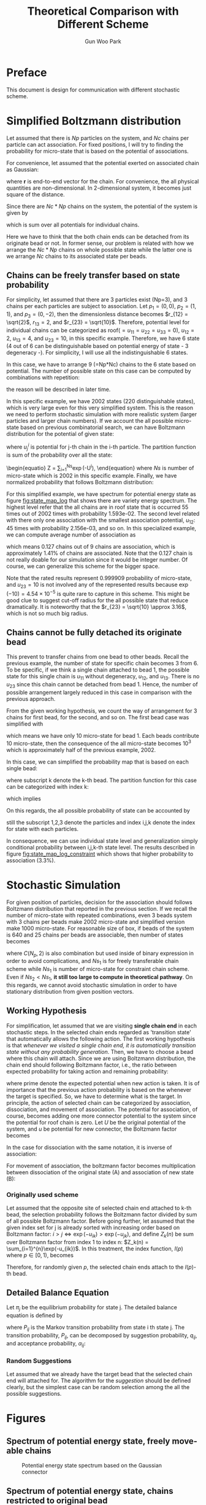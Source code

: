 #+TITLE: Theoretical Comparison with Different Scheme
#+AUTHOR: Gun Woo Park

* Preface
This document is design for communication with different stochastic scheme. 

* Simplified Boltzmann distribution
Let assumed that there is $Np$ particles on the system, and $Nc$ chains per particle can act association. For fixed positions, I will try to finding the probability for micro-state that is based on the potential of associations.

For convenience, let assumed that the potential exerted on associated chain as Gaussian:
\begin{equation}
u_G(\mathbf{r}) = \frac{N_D}{2}r^2,
\end{equation}
where $\mathbf{r}$ is end-to-end vector for the chain. For convenience, the all physical quantities are non-dimensional. In 2-dimensional system, it becomes just square of the distance.

Since there are $Nc*Np$ chains on the system, the potential of the system is given by
\begin{equation}
U = \sum_{i=1}^{Nc*Np}u_G,
\end{equation}
which is sum over all potentials for individual chains.

Here we have to think that the both chain ends can be detached from its originate bead or not. In former sense, our problem is related with how we arrange the $Nc*Np$ chains on whole possible state while the latter one is we arrange $Nc$ chains to its associated state per beads.

** Chains can be freely transfer based on state probability
For simplicity, let assumed that there are 3 particles exist (Np=3), and 3 chains per each particles are subject to association. Let $p_1 = (0, 0)$, $p_2 = (1, 1)$, and $p_3 = (0, -2)$, then the dimensionless distance becomes $r_{12} = \sqrt{2}$, $r_{13} = 2$, and $r_{23} = \sqrt{10}$. Therefore, potential level for individual chains can be categorized as roof($=u_{11}=u_{22}=u_{33} = 0$), $u_{12} = 2$, $u_{13} = 4$, and $u_{23} = 10$, in this specific example. Therefore, we have 6 state (4 out of 6 can be distinguishable based on potential energy of state - 3 degeneracy -). For simplicity, I will use all the indistinguishable 6 states.

In this case, we have to arrange 9 (=Np*Nc) chains to the 6 state based on potential. The number of possible state on this case can be computed by combinations with repetition:
\begin{equation}
\left(\left(\begin{array}{c} n \\ k \end{array}\right)\right) = \left(\begin{array}{c} n +k - 1 \\ k \end{array}\right) = \frac{(n+k-1)!}{k!(n-1)!},
\end{equation}
the reason will be described in later time.

In this specific example, we have 2002 states (220 distinguishable states), which is very large even for this very simplified system. This is the reason we need to perform stochastic simulation with more realistic system (larger particles and larger chain numbers). If we account the all possible micro-state based on previous combinatorial search, we can have Boltzmann distribution for the potential of given state:
\begin{equation}
P'^{i} = \exp(-U^{i})\qquad\textrm{with }U^{i} = \sum_{j=1}^{Nc*Np}u^{i}_{j},
\end{equation}
where $u^{i}_{j}$ is potential for j-th chain in the i-th particle. 
The partition function is sum of the probability over all the state:
\begin{equatio}
Z = \sum_{i=1}^{Ns}\exp(-U^{i}),
\end{equation}
where $Ns$ is number of micro-state which is 2002 in this specific example.
Finally, we have normalized probability that follows Boltzmann distribution:
\begin{equation}
P^{i} = P'^{i}/Z.
\end{equation}

For this simplified example, we have spectrum for potential energy state as figure [[fig:state_map_log]] that shows there are variety energy spectrum. The highest level refer that the all chains are in roof state that is occurred 55 times out of 2002 times with probability 1.593e-02. The second level related with there only one association with the smallest association potential, $u_{12}$: 45 times with probability 2.156e-03, and so on. In this specialized example, we can compute average number of association as
\begin{equation}
\langle NAS \rangle \approx 0*0.876263 + 1*(0.097028 + 0.023635) + 2*(0.002527 + 0.000454) = 0.127,
\end{equation}
which means 0.127 chains out of 9 chains are association, which is approximately 1.41% of chains are associated. Note that the 0.127 chain is not really doable for our simulation since it would be integer number. Of course, we can generalize this scheme for the bigger space. 

Note that the rated results represent 0.999909 probability of micro-state, and $u_{23}=10$ is not involved any of the represented results because $\exp(-10) = 4.54\times 10^{-5}$ is quite rare to capture in this scheme. This might be good clue to suggest cut-off radius for the all possible state that reduce dramatically. It is noteworthy that the $r_{23} = \sqrt{10} \approx 3.16$, which is not so much big radius. 


** Chains cannot be fully detached its originate bead
This prevent to transfer chains from one bead to other beads. Recall the previous example, the number of state for specific chain becomes 3 from 6. To be specific, if we think a single chain attached to bead 1, the possible state for this single chain is $u_{11}$ without degeneracy, $u_{12}$, and $u_{13}$. There is no $u_{23}$ since this chain cannot be detached from bead 1. Hence, the number of possible arrangement largely reduced in this case in comparison with the previous approach. 

From the given working hypothesis, we count the way of arrangement for 3 chains for first bead, for the second, and so on. The first bead case was simplified with
\begin{equation}
\left(\left(\begin{array}{c} 3 \\ 3\end{array}\right)\right) = \left(\begin{array}{c} 5 \\ 3\end{array}\right) = \frac{5!}{3!2!} = 10,
\end{equation}
which means we have only 10 micro-state for bead 1. Each beads contribute 10 micro-state, then the consequence of the all micro-state becomes $10^3$ which is approximately half of the previous example, 2002.

In this case, we can simplified the probability map that is based on each single bead:
\begin{equation}
P'^{i}_{k} = \exp(-U^{i}_{k}),
\end{equation}
where subscript k denote the k-th bead. 
The partition function for this case can be categorized with index k:
\begin{equation}
Z_{k} = \sum_{i=1}^{10}P'^{i}_{k},
\end{equation}
which implies
\begin{equation}
P^{i}_{k} = \exp(-U^{i}_{k})/Z_{k}.
\end{equation}
On this regards, the all possible probability of state can be accounted by
\begin{equation}
P^{(i,j,k)} = P^{i}_{1}\cdot P^{j}_{2} \cdot P^{k}_{3} \equiv \frac{\exp\left(-(U^{i}_1 + U^{j}_2 + U^{k}_3)\right)}{Z_1Z_2Z_3},
\end{equation}
still the subscript 1,2,3 denote the particles and index i,j,k denote the index for state with each particles.

In consequence, we can use individual state level and generalization simply conditional probability between i,j,k-th state level. The results described in figure [[fig:state_map_log_constraint]] which shows that higher probability to association (3.3%).


# Here is working hypothesis of this analysis:
# 1. Both chain ends cannot be detached from its originate bead: prevent the chain movement.
# 2. The probability of each beads independent to other beads: partitioning the overall complexity.


# \begin{equation}
# U = \sum_{i=1}^{Np}U^{i} \equiv \sum_{i=1}^{Np}\sum_{j=1}^{Nc}u_G^{i,j},
# \end{equation}
# where $u_G^{i,j}$ denote the chain index is $i,j$.


* Stochastic Simulation
For given position of particles, decision for the association should follows Boltzmann distribution that reported in the previous section. If we recall the number of micro-state with repeated combinations, even 3 beads system with 3 chains per beads make 2002 micro-state and simplified version make 1000 micro-state. For reasonable size of box, if beads of the system is 640 and 25 chains per beads are associable, then number of states becomes
\begin{align}
Ns_1 &= \left(\left(\begin{array}{c} C(N_p, 2) + N_p\\ N_cN_p \end{array}\right)\right) = \left(\left(\begin{array}{c} 205,120 \\ 16,000 \end{array}\right)\right) = \left(\begin{array}{c} 221,119 \\ 16,000\end{array}\right) = \frac{221,119!}{16,000!205,119!},  \\
Ns_2 &= \left(\left(\begin{array}{c} N_p + 1 \\ N_c\end{array}\right)\right)^{N_p} = \left(\left(\begin{array}{c} 641 \\ 25\end{array}\right)\right)^{640} = \left(\begin{array}{c} 665 \\ 25\end{array}\right)^{640} = \left(\frac{665!}{25!640!}\right)^{640},
\end{align}
where $C(N_p, 2)$ is also combination but used inside of binary expression in order to avoid complications, and $Ns_1$ is for freely transferable chain scheme while $Ns_1$ is number of micro-state for constraint chain scheme. Even if $Ns_2 < Ns_1$, *it still too large to compute in theoretical pathway*.
On this regards, we cannot avoid stochastic simulation in order to have stationary distribution from given position vectors.

** Working Hypothesis
For simplification, let assumed that we are visiting *single chain end* in each stochastic steps. In the selected chain ends regarded as 'transition state' that automatically allows the following action. The first working hypothesis is that /whenever we visited a single chain end, it is automatically transition state without any probability generation/. 
Then, we have to choose a bead where this chain will attach. Since we are using Boltzmann distribution, the chain end should following Boltzmann factor, i.e., the ratio between expected probability for taking action and remaining probability:
\begin{equation}
\frac{\exp(-U')}{\exp(-U)} = \exp(-(U'-U)),
\end{equation}
where prime denote the expected potential when new action is taken. It is of importance that the previous action probability is based on the whenever the target is specified. So, we have to determine what is the target. 
In principle, the action of selected chain can be categorized by association, dissociation, and movement of association. The potential for association, of course, becomes adding one more connector potential to the system since the potential for roof chain is zero. Let $U$ be the original potential of the system, and $u$ be potential for new connector, the Boltzmann factor becomes
\begin{equation}
\frac{\exp(-(U+u))}{\exp(-U)}=\exp(-u).
\end{equation}
In the case for dissociation with the same notation, it is inverse of association:
\begin{equation}
\frac{\exp(-U)}{\exp(-(U+u))} = \exp(u).
\end{equation}
For movement of association, the boltzmann factor becomes multiplication between dissociation of the original state (A) and association of new state (B):
\begin{equation}
\frac{\exp(-U)}{\exp(-(U+u_A))}\frac{\exp(-(U+u_B))}{\exp(-U)} = \exp(-(u_B - u_A)).
\end{equation}

*** Originally used scheme
Let assumed that the opposite site of selected chain end attached to k-th bead, the selection probability follows the Boltzmann factor divided by sum of all possible Boltzmann factor. Before going further, let assumed that the given index set for j is already sorted with increasing order based on Boltzmann factor: $i>j \Leftrightarrow \exp(-u_{ik}) > \exp(-u_{jk})$, and define $Z_k(n)$ be sum over Boltzmann factor from index 1 to index n: $Z_k(n) = \sum_{i=1}^{n}\exp(-u_{ik})$. In this treatment, the index function, $I(p)$ where $p\in [0,1)$, becomes
\begin{equation}
I(p) = \left\{\begin{array}{cl} 
1 & \textrm{if } 0 \leq p < Z_k(1)/Z_k(N_p), \\
2 & \textrm{if } Z_k(1)/Z_k(N_p) \leq p < Z_k(2)/Z_k(N_p), \\
\vdots & \\
N_p & \textrm{if } Z_k(N_p -1)/Z_k(N_p) \leq p < 1.
\end{array} \right.
\end{equation}
Therefore, for randomly given $p$, the selected chain ends attach to the $I(p)$-th bead.

** Detailed Balance Equation
Let $\pi_j$ be the equilibrium probability for state j. The detailed balance equation is defined by
\begin{equation}
\pi_i P_{ij} = \pi_j P_{ji},
\end{equation}
where $P_{ij}$ is the Markov transition probability from state i th state j. The transition probability, $P_{ij}$, can be decomposed by suggestion probability, $q_{ij}$, and acceptance probability, $\alpha_{ij}$:
\begin{equation}
P_{ij} = q_{ij}\alpha_{ij}.
\end{equation}





# On this regards, we can define transition probability as Boltzmann factor:
# \begin{equation}
# \pi_{i}^{k} = \exp(-u_{ik}).
# \end{equation}
# Note that the real transiti


# Simply, we can think about two way of selection: (i) selecting target particles randomly (equally probable) and using Boltzmann factor as acceptance proability or (ii) selection is follows the Boltzmann distribution, directly.


*** Random Suggestions
Let assumed that we already have the target bead that the selected chain end will attached for. The algorithm for the /suggestion/ should be defined clearly, but the simplest case can be random selection among the all the possible suggestions. 

# In this case, we are following the acceptance of the action as Metropolis algorithm:
# \begin{equation}

# \end{equation}





# \left(\left(\begin{array}{c} 

* Figures
** Spectrum of potential energy state, freely move-able chains
#+CAPTION: Potential energy state spectrum based on the Gaussian connector
#+NAME: fig:state_map_log
#+ATTR_HTML: :width 640px
[[file:simplified_Boltzmann/exam_Np3_Nc3_counting_all_state.png]]

** Spectrum of potential energy state, chains restricted to original bead
#+CAPTION: Spectrum of potential energy state based on the Gaussian connector for chains constrainted to original bead
#+NAME: fig:state_map_log_constraint
#+ATTR_HTML: :width 640px
[[file:simplified_Boltzmann/exam_Np3_Nc3_individual.png]]

# * Scheme 1: equally probable to select chain and taking action with Boltzmann distribution
# Let assumed that we are randomly visiting bead, and also randomly visiting specific chain end that attached to visited bead. In principle, the visiting probability follows
# \begin{equation}
# \frac{1}{2N_CN_p},
# \end{equation}
# where $N_C$ is number of chains per bead and $N_p$ is number of beads. 
# Let say we are visiting k-th bead, 
# Then, the in-visited chain ends follows the Boltzmann distribution:
# \begin{equation}
# P'(
# \end{equation}
